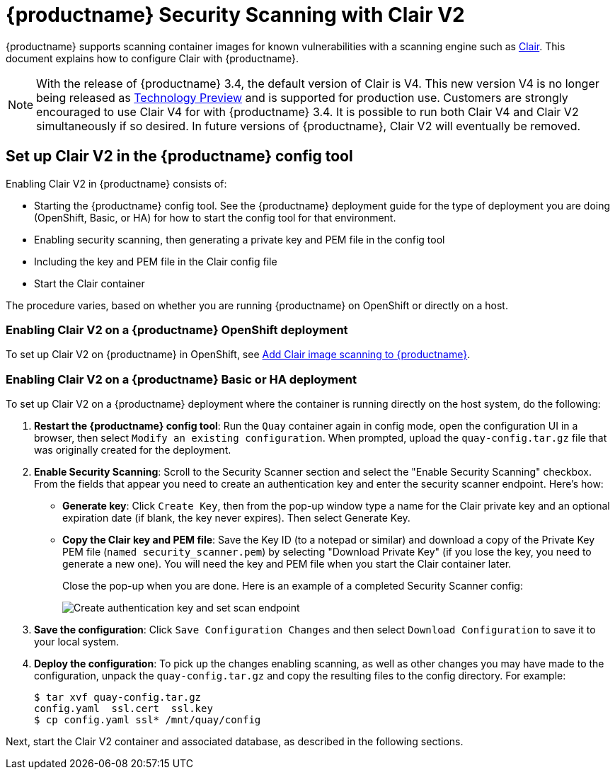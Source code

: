 :_mod-docs-content-type: PROCEDURE

[[quay-security-scanner]]
= {productname} Security Scanning with Clair V2

{productname} supports scanning container images for known
vulnerabilities with a scanning engine such as link:https://github.com/coreos/clair/[Clair].
This document explains how to configure Clair with {productname}.

[NOTE]
====
With the release of {productname} 3.4, the default version of Clair is V4.  This new version V4 is no longer being released as link:https://access.redhat.com/support/offerings/techpreview[Technology Preview] and is supported for production use.  Customers are strongly encouraged to use Clair V4 for with {productname} 3.4.  It is possible to run both Clair V4 and Clair V2 simultaneously if so desired.  In future versions of {productname}, Clair V2 will eventually be removed.
====

== Set up Clair V2 in the {productname} config tool
Enabling Clair V2 in {productname} consists of:

* Starting the {productname} config tool. See the {productname} deployment guide
for the type of deployment you are doing (OpenShift, Basic, or HA) for how to
start the config tool for that environment.
* Enabling security scanning, then generating a private key and PEM file in the config tool
* Including the key and PEM file in the Clair config file
* Start the Clair container

The procedure varies, based on whether you are running {productname} on OpenShift or directly on a host.

=== Enabling Clair V2 on a {productname} OpenShift deployment
To set up Clair V2 on {productname} in OpenShift, see link:https://access.redhat.com/documentation/en-us/red_hat_quay/{producty}/html-single/deploy_red_hat_quay_on_openshift/index#add-clair-scanner[Add Clair image scanning to {productname}].

=== Enabling Clair V2 on a {productname} Basic or HA deployment
To set up Clair V2 on a {productname} deployment where the container is running directly on the host system, do the following:

. **Restart the {productname} config tool**: Run the `Quay` container again in config mode,
open the configuration UI in a browser, then select `Modify an existing configuration`.
When prompted, upload the `quay-config.tar.gz` file that was originally created for the deployment.

. **Enable Security Scanning**: Scroll to the Security Scanner section and
select the "Enable Security Scanning" checkbox. From the fields that appear you need to create an
authentication key and enter the security scanner endpoint. Here's how:
+
* **Generate key**: Click `Create Key`, then from the pop-up window
type a name for the Clair private key
and an optional expiration date (if blank, the key
never expires). Then select Generate Key.
* **Copy the Clair key and PEM file**: Save the Key ID (to a notepad or similar)
and download a copy of the Private Key PEM file (`named security_scanner.pem`)
by selecting "Download Private Key"
(if you lose the key, you need to generate a new one). You will need the key and PEM file when you
start the Clair container later.
+
Close the pop-up when you are done.
Here is an example of a completed Security Scanner config:
+
image:security-scanner-enabled.png[Create authentication key and set scan endpoint]
. **Save the configuration**: Click `Save Configuration Changes` and then select `Download Configuration`
to save it to your local system.
. **Deploy the configuration**: To pick up the changes enabling scanning, as well as other
changes you may have made to the configuration, unpack the `quay-config.tar.gz` and copy the resulting
files to the config directory. For example:
+
....
$ tar xvf quay-config.tar.gz
config.yaml  ssl.cert  ssl.key
$ cp config.yaml ssl* /mnt/quay/config
....

Next, start the Clair V2 container and associated database, as described in the following sections.
